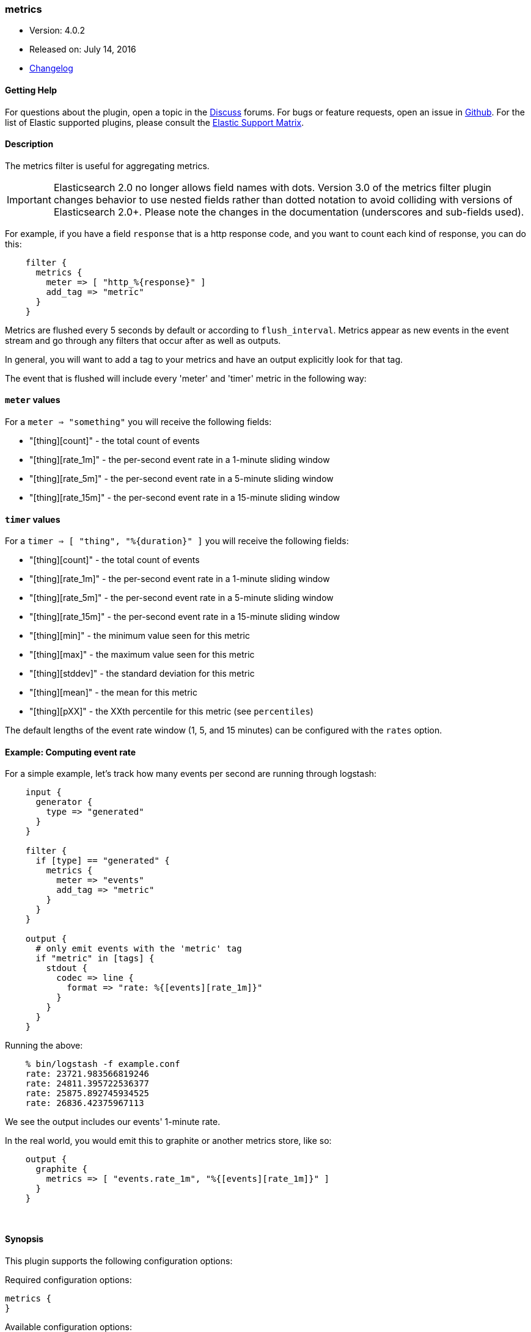 [[plugins-filters-metrics]]
=== metrics

* Version: 4.0.2
* Released on: July 14, 2016
* https://github.com/logstash-plugins/logstash-filter-metrics/blob/master/CHANGELOG.md#402[Changelog]



==== Getting Help

For questions about the plugin, open a topic in the http://discuss.elastic.co[Discuss] forums. For bugs or feature requests, open an issue in https://github.com/elastic/logstash[Github].
For the list of Elastic supported plugins, please consult the https://www.elastic.co/support/matrix#show_logstash_plugins[Elastic Support Matrix].

==== Description

The metrics filter is useful for aggregating metrics.

IMPORTANT: Elasticsearch 2.0 no longer allows field names with dots. Version 3.0
of the metrics filter plugin changes behavior to use nested fields rather than
dotted notation to avoid colliding with versions of Elasticsearch 2.0+.  Please
note the changes in the documentation (underscores and sub-fields used).

For example, if you have a field `response` that is
a http response code, and you want to count each
kind of response, you can do this:
[source,ruby]
    filter {
      metrics {
        meter => [ "http_%{response}" ]
        add_tag => "metric"
      }
    }

Metrics are flushed every 5 seconds by default or according to
`flush_interval`. Metrics appear as
new events in the event stream and go through any filters
that occur after as well as outputs.

In general, you will want to add a tag to your metrics and have an output
explicitly look for that tag.

The event that is flushed will include every 'meter' and 'timer'
metric in the following way:

==== `meter` values

For a `meter => "something"` you will receive the following fields:

* "[thing][count]" - the total count of events
* "[thing][rate_1m]" - the per-second event rate in a 1-minute sliding window
* "[thing][rate_5m]" - the per-second event rate in a 5-minute sliding window
* "[thing][rate_15m]" - the per-second event rate in a 15-minute sliding window

==== `timer` values

For a `timer => [ "thing", "%{duration}" ]` you will receive the following fields:

* "[thing][count]" - the total count of events
* "[thing][rate_1m]" - the per-second event rate in a 1-minute sliding window
* "[thing][rate_5m]" - the per-second event rate in a 5-minute sliding window
* "[thing][rate_15m]" - the per-second event rate in a 15-minute sliding window
* "[thing][min]" - the minimum value seen for this metric
* "[thing][max]" - the maximum value seen for this metric
* "[thing][stddev]" - the standard deviation for this metric
* "[thing][mean]" - the mean for this metric
* "[thing][pXX]" - the XXth percentile for this metric (see `percentiles`)

The default lengths of the event rate window (1, 5, and 15 minutes)
can be configured with the `rates` option.

==== Example: Computing event rate

For a simple example, let's track how many events per second are running
through logstash:
[source,ruby]
----
    input {
      generator {
        type => "generated"
      }
    }

    filter {
      if [type] == "generated" {
        metrics {
          meter => "events"
          add_tag => "metric"
        }
      }
    }

    output {
      # only emit events with the 'metric' tag
      if "metric" in [tags] {
        stdout {
          codec => line {
            format => "rate: %{[events][rate_1m]}"
          }
        }
      }
    }
----

Running the above:
[source,ruby]
    % bin/logstash -f example.conf
    rate: 23721.983566819246
    rate: 24811.395722536377
    rate: 25875.892745934525
    rate: 26836.42375967113

We see the output includes our events' 1-minute rate.

In the real world, you would emit this to graphite or another metrics store,
like so:
[source,ruby]
    output {
      graphite {
        metrics => [ "events.rate_1m", "%{[events][rate_1m]}" ]
      }
    }

&nbsp;

==== Synopsis

This plugin supports the following configuration options:

Required configuration options:

[source,json]
--------------------------
metrics {
}
--------------------------



Available configuration options:

[cols="<,<,<",options="header",]
|=======================================================================
|Setting |Input type|Required
| <<plugins-filters-metrics-add_field>> |<<hash,hash>>|No
| <<plugins-filters-metrics-add_tag>> |<<array,array>>|No
| <<plugins-filters-metrics-clear_interval>> |<<number,number>>|No
| <<plugins-filters-metrics-enable_metric>> |<<boolean,boolean>>|No
| <<plugins-filters-metrics-flush_interval>> |<<number,number>>|No
| <<plugins-filters-metrics-id>> |<<string,string>>|No
| <<plugins-filters-metrics-ignore_older_than>> |<<number,number>>|No
| <<plugins-filters-metrics-meter>> |<<array,array>>|No
| <<plugins-filters-metrics-percentiles>> |<<array,array>>|No
| <<plugins-filters-metrics-periodic_flush>> |<<boolean,boolean>>|No
| <<plugins-filters-metrics-rates>> |<<array,array>>|No
| <<plugins-filters-metrics-remove_field>> |<<array,array>>|No
| <<plugins-filters-metrics-remove_tag>> |<<array,array>>|No
| <<plugins-filters-metrics-timer>> |<<hash,hash>>|No
|=======================================================================


==== Details

&nbsp;

[[plugins-filters-metrics-add_field]]
===== `add_field` 

  * Value type is <<hash,hash>>
  * Default value is `{}`

If this filter is successful, add any arbitrary fields to this event.
Field names can be dynamic and include parts of the event using the `%{field}`.

Example:
[source,ruby]
    filter {
      metrics {
        add_field => { "foo_%{somefield}" => "Hello world, from %{host}" }
      }
    }
[source,ruby]
    # You can also add multiple fields at once:
    filter {
      metrics {
        add_field => {
          "foo_%{somefield}" => "Hello world, from %{host}"
          "new_field" => "new_static_value"
        }
      }
    }

If the event has field `"somefield" == "hello"` this filter, on success,
would add field `foo_hello` if it is present, with the
value above and the `%{host}` piece replaced with that value from the
event. The second example would also add a hardcoded field.

[[plugins-filters-metrics-add_tag]]
===== `add_tag` 

  * Value type is <<array,array>>
  * Default value is `[]`

If this filter is successful, add arbitrary tags to the event.
Tags can be dynamic and include parts of the event using the `%{field}`
syntax.

Example:
[source,ruby]
    filter {
      metrics {
        add_tag => [ "foo_%{somefield}" ]
      }
    }
[source,ruby]
    # You can also add multiple tags at once:
    filter {
      metrics {
        add_tag => [ "foo_%{somefield}", "taggedy_tag"]
      }
    }

If the event has field `"somefield" == "hello"` this filter, on success,
would add a tag `foo_hello` (and the second example would of course add a `taggedy_tag` tag).

[[plugins-filters-metrics-clear_interval]]
===== `clear_interval` 

  * Value type is <<number,number>>
  * Default value is `-1`

The clear interval, when all counter are reset.

If set to -1, the default value, the metrics will never be cleared.
Otherwise, should be a multiple of 5s.

[[plugins-filters-metrics-enable_metric]]
===== `enable_metric` 

  * Value type is <<boolean,boolean>>
  * Default value is `true`

Disable or enable metric logging for this specific plugin instance
by default we record all the metrics we can, but you can disable metrics collection
for a specific plugin.

[[plugins-filters-metrics-flush_interval]]
===== `flush_interval` 

  * Value type is <<number,number>>
  * Default value is `5`

The flush interval, when the metrics event is created. Must be a multiple of 5s.

[[plugins-filters-metrics-id]]
===== `id` 

  * Value type is <<string,string>>
  * There is no default value for this setting.

Add a unique `ID` to the plugin configuration. If no ID is specified, Logstash will generate one. 
It is strongly recommended to set this ID in your configuration. This is particulary useful 
when you have two or more plugins of the same type, for example, if you have 2 grok filters. 
Adding a named ID in this case will help in monitoring Logstash when using the monitoring APIs.

[source,ruby]
---------------------------------------------------------------------------------------------------
output {
 stdout {
   id => "my_plugin_id"
 }
}
---------------------------------------------------------------------------------------------------


[[plugins-filters-metrics-ignore_older_than]]
===== `ignore_older_than` 

  * Value type is <<number,number>>
  * Default value is `0`

Don't track events that have `@timestamp` older than some number of seconds.

This is useful if you want to only include events that are near real-time
in your metrics.

For example, to only count events that are within 10 seconds of real-time, you
would do this:

    filter {
      metrics {
        meter => [ "hits" ]
        ignore_older_than => 10
      }
    }

[[plugins-filters-metrics-meter]]
===== `meter` 

  * Value type is <<array,array>>
  * Default value is `[]`

syntax: `meter => [ "name of metric", "name of metric" ]`

[[plugins-filters-metrics-percentiles]]
===== `percentiles` 

  * Value type is <<array,array>>
  * Default value is `[1, 5, 10, 90, 95, 99, 100]`

The percentiles that should be measured and emitted for timer values.

[[plugins-filters-metrics-periodic_flush]]
===== `periodic_flush` 

  * Value type is <<boolean,boolean>>
  * Default value is `false`

Call the filter flush method at regular interval.
Optional.

[[plugins-filters-metrics-rates]]
===== `rates` 

  * Value type is <<array,array>>
  * Default value is `[1, 5, 15]`

The rates that should be measured, in minutes.
Possible values are 1, 5, and 15.

[[plugins-filters-metrics-remove_field]]
===== `remove_field` 

  * Value type is <<array,array>>
  * Default value is `[]`

If this filter is successful, remove arbitrary fields from this event.
Fields names can be dynamic and include parts of the event using the %{field}
Example:
[source,ruby]
    filter {
      metrics {
        remove_field => [ "foo_%{somefield}" ]
      }
    }
[source,ruby]
    # You can also remove multiple fields at once:
    filter {
      metrics {
        remove_field => [ "foo_%{somefield}", "my_extraneous_field" ]
      }
    }

If the event has field `"somefield" == "hello"` this filter, on success,
would remove the field with name `foo_hello` if it is present. The second
example would remove an additional, non-dynamic field.

[[plugins-filters-metrics-remove_tag]]
===== `remove_tag` 

  * Value type is <<array,array>>
  * Default value is `[]`

If this filter is successful, remove arbitrary tags from the event.
Tags can be dynamic and include parts of the event using the `%{field}`
syntax.

Example:
[source,ruby]
    filter {
      metrics {
        remove_tag => [ "foo_%{somefield}" ]
      }
    }
[source,ruby]
    # You can also remove multiple tags at once:
    filter {
      metrics {
        remove_tag => [ "foo_%{somefield}", "sad_unwanted_tag"]
      }
    }

If the event has field `"somefield" == "hello"` this filter, on success,
would remove the tag `foo_hello` if it is present. The second example
would remove a sad, unwanted tag as well.

[[plugins-filters-metrics-timer]]
===== `timer` 

  * Value type is <<hash,hash>>
  * Default value is `{}`

syntax: `timer => [ "name of metric", "%{time_value}" ]`


